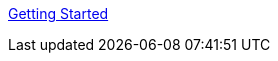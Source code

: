 :layout: default
:page-permalink: manager31-index.html
:showtitle:
:page-title:
:page-description: 3.1 Docs
:sectanchors:


link:book_mgr_getting_started.html[Getting Started]